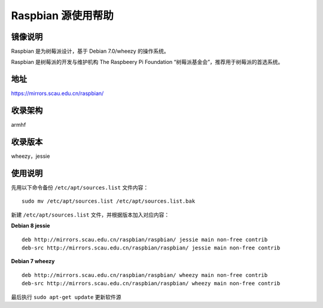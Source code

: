 ===================
Raspbian 源使用帮助
===================

镜像说明
========

Raspbian 是为树莓派设计，基于 Debian 7.0/wheezy 的操作系统。

Raspbian 是树莓派的开发与维护机构 The Raspbeery Pi Foundation “树莓派基金会”，推荐用于树莓派的首选系统。

地址
====

https://mirrors.scau.edu.cn/raspbian/


收录架构
========

armhf

收录版本
========

wheezy，jessie


使用说明
========

先用以下命令备份 ``/etc/apt/sources.list`` 文件内容：

::
  
  sudo mv /etc/apt/sources.list /etc/apt/sources.list.bak

新建 ``/etc/apt/sources.list`` 文件，并根据版本加入对应内容：

**Debian 8 jessie**

::
  
  deb http://mirrors.scau.edu.cn/raspbian/raspbian/ jessie main non-free contrib
  deb-src http://mirrors.scau.edu.cn/raspbian/raspbian/ jessie main non-free contrib

**Debian 7 wheezy**

::
  
  deb http://mirrors.scau.edu.cn/raspbian/raspbian/ wheezy main non-free contrib
  deb-src http://mirrors.scau.edu.cn/raspbian/raspbian/ wheezy main non-free contrib

最后执行 ``sudo apt-get update`` 更新软件源
